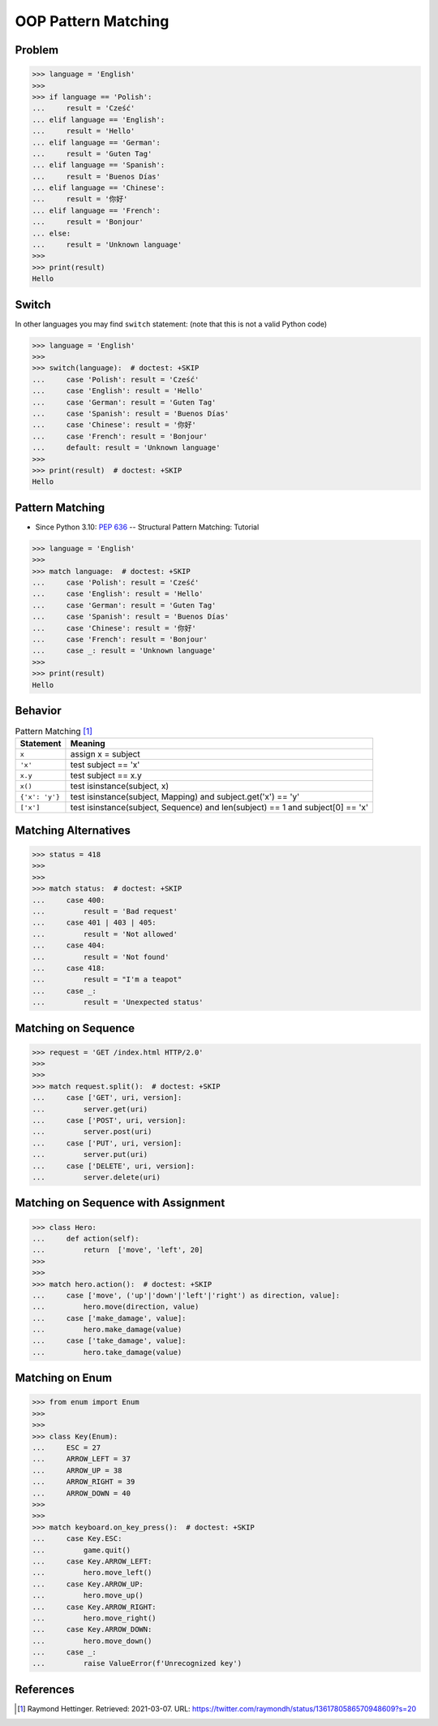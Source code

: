 OOP Pattern Matching
====================


Problem
-------
>>> language = 'English'
>>>
>>> if language == 'Polish':
...     result = 'Cześć'
... elif language == 'English':
...     result = 'Hello'
... elif language == 'German':
...     result = 'Guten Tag'
... elif language == 'Spanish':
...     result = 'Buenos Días'
... elif language == 'Chinese':
...     result = '你好'
... elif language == 'French':
...     result = 'Bonjour'
... else:
...     result = 'Unknown language'
>>>
>>> print(result)
Hello


Switch
------
In other languages you may find ``switch`` statement:
(note that this is not a valid Python code)

>>> language = 'English'
>>>
>>> switch(language):  # doctest: +SKIP
...     case 'Polish': result = 'Cześć'
...     case 'English': result = 'Hello'
...     case 'German': result = 'Guten Tag'
...     case 'Spanish': result = 'Buenos Días'
...     case 'Chinese': result = '你好'
...     case 'French': result = 'Bonjour'
...     default: result = 'Unknown language'
>>>
>>> print(result)  # doctest: +SKIP
Hello


Pattern Matching
----------------
* Since Python 3.10: :pep:`636` -- Structural Pattern Matching: Tutorial

>>> language = 'English'
>>>
>>> match language:  # doctest: +SKIP
...     case 'Polish': result = 'Cześć'
...     case 'English': result = 'Hello'
...     case 'German': result = 'Guten Tag'
...     case 'Spanish': result = 'Buenos Días'
...     case 'Chinese': result = '你好'
...     case 'French': result = 'Bonjour'
...     case _: result = 'Unknown language'
>>>
>>> print(result)
Hello


Behavior
--------
.. csv-table:: Pattern Matching [#patternmatching]_
    :header: Statement, Meaning

    ``x``,          "assign x = subject"
    ``'x'``,        "test subject == 'x'"
    ``x.y``,        "test subject == x.y"
    ``x()``,        "test isinstance(subject, x)"
    ``{'x': 'y'}``, "test isinstance(subject, Mapping) and subject.get('x') == 'y'"
    ``['x']``,      "test isinstance(subject, Sequence) and len(subject) == 1 and subject[0] == 'x'"


Matching Alternatives
---------------------
>>> status = 418
>>>
>>>
>>> match status:  # doctest: +SKIP
...     case 400:
...         result = 'Bad request'
...     case 401 | 403 | 405:
...         result = 'Not allowed'
...     case 404:
...         result = 'Not found'
...     case 418:
...         result = "I'm a teapot"
...     case _:
...         result = 'Unexpected status'


Matching on Sequence
--------------------
>>> request = 'GET /index.html HTTP/2.0'
>>>
>>>
>>> match request.split():  # doctest: +SKIP
...     case ['GET', uri, version]:
...         server.get(uri)
...     case ['POST', uri, version]:
...         server.post(uri)
...     case ['PUT', uri, version]:
...         server.put(uri)
...     case ['DELETE', uri, version]:
...         server.delete(uri)


Matching on Sequence with Assignment
------------------------------------
>>> class Hero:
...     def action(self):
...         return  ['move', 'left', 20]
>>>
>>>
>>> match hero.action():  # doctest: +SKIP
...     case ['move', ('up'|'down'|'left'|'right') as direction, value]:
...         hero.move(direction, value)
...     case ['make_damage', value]:
...         hero.make_damage(value)
...     case ['take_damage', value]:
...         hero.take_damage(value)


Matching on Enum
----------------
>>> from enum import Enum
>>>
>>>
>>> class Key(Enum):
...     ESC = 27
...     ARROW_LEFT = 37
...     ARROW_UP = 38
...     ARROW_RIGHT = 39
...     ARROW_DOWN = 40
>>>
>>>
>>> match keyboard.on_key_press():  # doctest: +SKIP
...     case Key.ESC:
...         game.quit()
...     case Key.ARROW_LEFT:
...         hero.move_left()
...     case Key.ARROW_UP:
...         hero.move_up()
...     case Key.ARROW_RIGHT:
...         hero.move_right()
...     case Key.ARROW_DOWN:
...         hero.move_down()
...     case _:
...         raise ValueError(f'Unrecognized key')


References
----------
.. [#patternmatching] Raymond Hettinger. Retrieved: 2021-03-07. URL: https://twitter.com/raymondh/status/1361780586570948609?s=20


.. todo:: Assignments
